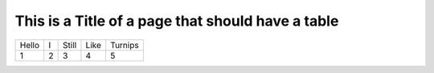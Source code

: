 This is a Title of a page that should have a table
==================================================

+-------+---+-------+------+---------+
| Hello | I | Still | Like | Turnips |
+-------+---+-------+------+---------+
|     1 | 2 |     3 |    4 |       5 |
+-------+---+-------+------+---------+
